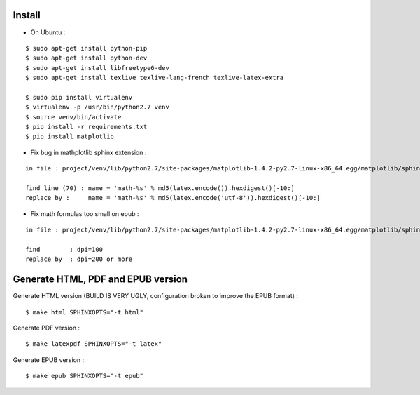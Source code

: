 Install
=======

* On Ubuntu :

::

    $ sudo apt-get install python-pip
    $ sudo apt-get install python-dev
    $ sudo apt-get install libfreetype6-dev
    $ sudo apt-get install texlive texlive-lang-french texlive-latex-extra

    $ sudo pip install virtualenv
    $ virtualenv -p /usr/bin/python2.7 venv
    $ source venv/bin/activate
    $ pip install -r requirements.txt
    $ pip install matplotlib

* Fix bug in mathplotlib sphinx extension :

::

    in file : project/venv/lib/python2.7/site-packages/matplotlib-1.4.2-py2.7-linux-x86_64.egg/matplotlib/sphinxext/mathmpl.py

    find line (70) : name = 'math-%s' % md5(latex.encode()).hexdigest()[-10:]
    replace by :     name = 'math-%s' % md5(latex.encode('utf-8')).hexdigest()[-10:]

* Fix math formulas too small on epub :

::

    in file : project/venv/lib/python2.7/site-packages/matplotlib-1.4.2-py2.7-linux-x86_64.egg/matplotlib/sphinxext/mathmpl.py

    find        : dpi=100
    replace by  : dpi=200 or more


Generate HTML, PDF and EPUB version
=====================================

Generate HTML version (BUILD IS VERY UGLY, configuration broken to improve the EPUB format) :

::

    $ make html SPHINXOPTS="-t html"

Generate PDF version :

::

    $ make latexpdf SPHINXOPTS="-t latex"

Generate EPUB version :

::

    $ make epub SPHINXOPTS="-t epub"
